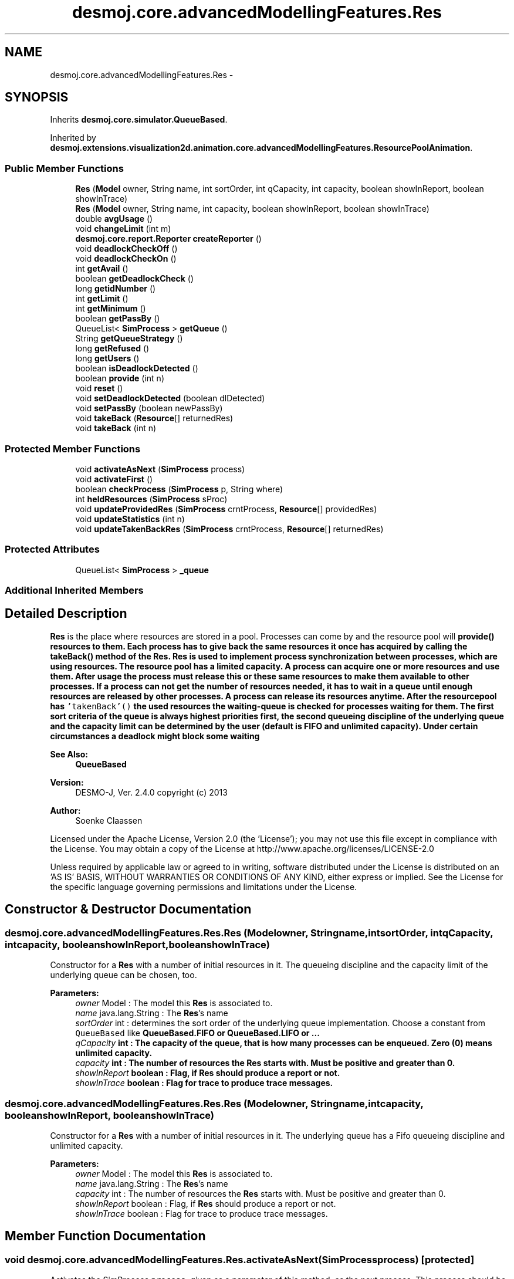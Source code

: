 .TH "desmoj.core.advancedModellingFeatures.Res" 3 "Wed Dec 4 2013" "Version 1.0" "Desmo-J" \" -*- nroff -*-
.ad l
.nh
.SH NAME
desmoj.core.advancedModellingFeatures.Res \- 
.SH SYNOPSIS
.br
.PP
.PP
Inherits \fBdesmoj\&.core\&.simulator\&.QueueBased\fP\&.
.PP
Inherited by \fBdesmoj\&.extensions\&.visualization2d\&.animation\&.core\&.advancedModellingFeatures\&.ResourcePoolAnimation\fP\&.
.SS "Public Member Functions"

.in +1c
.ti -1c
.RI "\fBRes\fP (\fBModel\fP owner, String name, int sortOrder, int qCapacity, int capacity, boolean showInReport, boolean showInTrace)"
.br
.ti -1c
.RI "\fBRes\fP (\fBModel\fP owner, String name, int capacity, boolean showInReport, boolean showInTrace)"
.br
.ti -1c
.RI "double \fBavgUsage\fP ()"
.br
.ti -1c
.RI "void \fBchangeLimit\fP (int m)"
.br
.ti -1c
.RI "\fBdesmoj\&.core\&.report\&.Reporter\fP \fBcreateReporter\fP ()"
.br
.ti -1c
.RI "void \fBdeadlockCheckOff\fP ()"
.br
.ti -1c
.RI "void \fBdeadlockCheckOn\fP ()"
.br
.ti -1c
.RI "int \fBgetAvail\fP ()"
.br
.ti -1c
.RI "boolean \fBgetDeadlockCheck\fP ()"
.br
.ti -1c
.RI "long \fBgetidNumber\fP ()"
.br
.ti -1c
.RI "int \fBgetLimit\fP ()"
.br
.ti -1c
.RI "int \fBgetMinimum\fP ()"
.br
.ti -1c
.RI "boolean \fBgetPassBy\fP ()"
.br
.ti -1c
.RI "QueueList< \fBSimProcess\fP > \fBgetQueue\fP ()"
.br
.ti -1c
.RI "String \fBgetQueueStrategy\fP ()"
.br
.ti -1c
.RI "long \fBgetRefused\fP ()"
.br
.ti -1c
.RI "long \fBgetUsers\fP ()"
.br
.ti -1c
.RI "boolean \fBisDeadlockDetected\fP ()"
.br
.ti -1c
.RI "boolean \fBprovide\fP (int n)"
.br
.ti -1c
.RI "void \fBreset\fP ()"
.br
.ti -1c
.RI "void \fBsetDeadlockDetected\fP (boolean dlDetected)"
.br
.ti -1c
.RI "void \fBsetPassBy\fP (boolean newPassBy)"
.br
.ti -1c
.RI "void \fBtakeBack\fP (\fBResource\fP[] returnedRes)"
.br
.ti -1c
.RI "void \fBtakeBack\fP (int n)"
.br
.in -1c
.SS "Protected Member Functions"

.in +1c
.ti -1c
.RI "void \fBactivateAsNext\fP (\fBSimProcess\fP process)"
.br
.ti -1c
.RI "void \fBactivateFirst\fP ()"
.br
.ti -1c
.RI "boolean \fBcheckProcess\fP (\fBSimProcess\fP p, String where)"
.br
.ti -1c
.RI "int \fBheldResources\fP (\fBSimProcess\fP sProc)"
.br
.ti -1c
.RI "void \fBupdateProvidedRes\fP (\fBSimProcess\fP crntProcess, \fBResource\fP[] providedRes)"
.br
.ti -1c
.RI "void \fBupdateStatistics\fP (int n)"
.br
.ti -1c
.RI "void \fBupdateTakenBackRes\fP (\fBSimProcess\fP crntProcess, \fBResource\fP[] returnedRes)"
.br
.in -1c
.SS "Protected Attributes"

.in +1c
.ti -1c
.RI "QueueList< \fBSimProcess\fP > \fB_queue\fP"
.br
.in -1c
.SS "Additional Inherited Members"
.SH "Detailed Description"
.PP 
\fBRes\fP is the place where resources are stored in a pool\&. Processes can come by and the resource pool will \fC\fBprovide()\fP\fP resources to them\&. Each process has to give back the same resources it once has acquired by calling the \fC\fBtakeBack()\fP\fP method of the \fBRes\fP\&. \fBRes\fP is used to implement process synchronization between processes, which are using resources\&. The resource pool has a limited capacity\&. A process can acquire one or more resources and use them\&. After usage the process must release this or these same resources to make them available to other processes\&. If a process can not get the number of resources needed, it has to wait in a queue until enough resources are released by other processes\&. A process can release its resources anytime\&. After the resourcepool has \fC'takenBack'()\fP the used resources the waiting-queue is checked for processes waiting for them\&. The first sort criteria of the queue is always highest priorities first, the second queueing discipline of the underlying queue and the capacity limit can be determined by the user (default is FIFO and unlimited capacity)\&. Under certain circumstances a deadlock might block some waiting
.PP
\fBSee Also:\fP
.RS 4
\fBQueueBased\fP
.RE
.PP
\fBVersion:\fP
.RS 4
DESMO-J, Ver\&. 2\&.4\&.0 copyright (c) 2013 
.RE
.PP
\fBAuthor:\fP
.RS 4
Soenke Claassen
.RE
.PP
Licensed under the Apache License, Version 2\&.0 (the 'License'); you may not use this file except in compliance with the License\&. You may obtain a copy of the License at http://www.apache.org/licenses/LICENSE-2.0
.PP
Unless required by applicable law or agreed to in writing, software distributed under the License is distributed on an 'AS IS' BASIS, WITHOUT WARRANTIES OR CONDITIONS OF ANY KIND, either express or implied\&. See the License for the specific language governing permissions and limitations under the License\&. 
.SH "Constructor & Destructor Documentation"
.PP 
.SS "desmoj\&.core\&.advancedModellingFeatures\&.Res\&.Res (\fBModel\fPowner, Stringname, intsortOrder, intqCapacity, intcapacity, booleanshowInReport, booleanshowInTrace)"
Constructor for a \fBRes\fP with a number of initial resources in it\&. The queueing discipline and the capacity limit of the underlying queue can be chosen, too\&.
.PP
\fBParameters:\fP
.RS 4
\fIowner\fP Model : The model this \fBRes\fP is associated to\&. 
.br
\fIname\fP java\&.lang\&.String : The \fBRes\fP's name 
.br
\fIsortOrder\fP int : determines the sort order of the underlying queue implementation\&. Choose a constant from \fCQueueBased\fP like \fC\fBQueueBased\&.FIFO\fP\fP or \fC\fBQueueBased\&.LIFO\fP\fP or \&.\&.\&. 
.br
\fIqCapacity\fP int : The capacity of the queue, that is how many processes can be enqueued\&. Zero (0) means unlimited capacity\&. 
.br
\fIcapacity\fP int : The number of resources the \fBRes\fP starts with\&. Must be positive and greater than 0\&. 
.br
\fIshowInReport\fP boolean : Flag, if \fBRes\fP should produce a report or not\&. 
.br
\fIshowInTrace\fP boolean : Flag for trace to produce trace messages\&. 
.RE
.PP

.SS "desmoj\&.core\&.advancedModellingFeatures\&.Res\&.Res (\fBModel\fPowner, Stringname, intcapacity, booleanshowInReport, booleanshowInTrace)"
Constructor for a \fBRes\fP with a number of initial resources in it\&. The underlying queue has a Fifo queueing discipline and unlimited capacity\&.
.PP
\fBParameters:\fP
.RS 4
\fIowner\fP Model : The model this \fBRes\fP is associated to\&. 
.br
\fIname\fP java\&.lang\&.String : The \fBRes\fP's name 
.br
\fIcapacity\fP int : The number of resources the \fBRes\fP starts with\&. Must be positive and greater than 0\&. 
.br
\fIshowInReport\fP boolean : Flag, if \fBRes\fP should produce a report or not\&. 
.br
\fIshowInTrace\fP boolean : Flag for trace to produce trace messages\&. 
.RE
.PP

.SH "Member Function Documentation"
.PP 
.SS "void desmoj\&.core\&.advancedModellingFeatures\&.Res\&.activateAsNext (\fBSimProcess\fPprocess)\fC [protected]\fP"
Activates the SimProcess \fCprocess\fP, given as a parameter of this method, as the next process\&. This process should be a SimProcess waiting in the queue for some resources\&.
.PP
\fBParameters:\fP
.RS 4
\fIprocess\fP SimProcess : The process that is to be activated as next\&. 
.RE
.PP

.SS "void desmoj\&.core\&.advancedModellingFeatures\&.Res\&.activateFirst ()\fC [protected]\fP"
Activates the first process waiting in the queue\&. That is a process which was trying to acquire resources, but there were not enough left in the \fBRes\fP\&. Or another process was first in the queue to be served\&. This method is called every time a process returns resources or when a process in the waiting-queue is satisfied\&. 
.SS "double desmoj\&.core\&.advancedModellingFeatures\&.Res\&.avgUsage ()"
Returns the average usage of the \fBRes\fP\&. That means: in average, which percentage of the resources were in use over the time?
.PP
\fBReturns:\fP
.RS 4
double : the average usage of the resources in the \fBRes\fP\&. 
.RE
.PP

.SS "void desmoj\&.core\&.advancedModellingFeatures\&.Res\&.changeLimit (intm)"
Changes the limit of the available resources in the \fBRes\fP\&. Sets the number of the maximum available resources to m\&. m must be positive\&. This is only allowed as long as the \fBRes\fP has not been used or the \fBRes\fP has just been reset\&.
.PP
\fBParameters:\fP
.RS 4
\fIm\fP int : The new limit (capacity) of the \fBRes\fP\&. Must be positive\&. 
.RE
.PP

.SS "boolean desmoj\&.core\&.advancedModellingFeatures\&.Res\&.checkProcess (\fBSimProcess\fPp, Stringwhere)\fC [protected]\fP"
Checks whether the process using the \fBRes\fP is a valid process\&.
.PP
\fBReturns:\fP
.RS 4
boolean : Returns whether the SimProcess is valid or not\&. 
.RE
.PP
\fBParameters:\fP
.RS 4
\fIp\fP SimProcess : Is this SimProcess a valid one? 
.RE
.PP

.SS "\fBdesmoj\&.core\&.report\&.Reporter\fP desmoj\&.core\&.advancedModellingFeatures\&.Res\&.createReporter ()\fC [virtual]\fP"
Returns a Reporter to produce a report about this \fBRes\fP\&.
.PP
\fBReturns:\fP
.RS 4
desmoj\&.report\&.Reporter : The Reporter for the queue inside this \fBRes\fP\&. 
.RE
.PP

.PP
Implements \fBdesmoj\&.core\&.simulator\&.QueueBased\fP\&.
.SS "void desmoj\&.core\&.advancedModellingFeatures\&.Res\&.deadlockCheckOff ()"
Turns the deadlock check off\&. So whenever a SimProcess can not get the resources desired, there won't be checked if a deadlock situation might have occured\&. 
.SS "void desmoj\&.core\&.advancedModellingFeatures\&.Res\&.deadlockCheckOn ()"
Turns the deadlock check on\&. So whenever a SimProcess can not get the resources desired, it will be checked if a deadlock situation might occur\&. 
.SS "int desmoj\&.core\&.advancedModellingFeatures\&.Res\&.getAvail ()"
Returns the number of resources available in the pool at the moment\&.
.PP
\fBReturns:\fP
.RS 4
int : The number of resources available at the moment\&. 
.RE
.PP

.SS "boolean desmoj\&.core\&.advancedModellingFeatures\&.Res\&.getDeadlockCheck ()"
Returns if the deadlock check is enabled (\fCtrue\fP) or not ( \fCfalse\fP)\&.
.PP
\fBReturns:\fP
.RS 4
boolean :\fCtrue\fP if the deadlock check is enabled, \fCfalse\fP if the deadlock check is not enabled 
.RE
.PP

.SS "long desmoj\&.core\&.advancedModellingFeatures\&.Res\&.getidNumber ()"
Returns the ID number of this \fC\fBRes\fP\fP object\&.
.PP
\fBReturns:\fP
.RS 4
long : The ID number of this \fC\fBRes\fP\fP object\&. 
.RE
.PP

.SS "int desmoj\&.core\&.advancedModellingFeatures\&.Res\&.getLimit ()"
Returns the initial number of resources in the \fBRes\fP pool\&.
.PP
\fBReturns:\fP
.RS 4
int : The initial number of resources in the \fBRes\fP pool at the beginning\&. 
.RE
.PP

.SS "int desmoj\&.core\&.advancedModellingFeatures\&.Res\&.getMinimum ()"
Returns the minimum number of resources in the \fBRes\fP\&.
.PP
\fBReturns:\fP
.RS 4
int : The minimum number of resources in the \fBRes\fP\&. 
.RE
.PP

.SS "boolean desmoj\&.core\&.advancedModellingFeatures\&.Res\&.getPassBy ()"
Returns whether entities can pass by other entities which are enqueued before them in the queue\&.
.PP
\fBReturns:\fP
.RS 4
boolean : Indicates whether entities can pass by other entities which are enqueued before them in the queue\&. 
.RE
.PP

.SS "QueueList<\fBSimProcess\fP> desmoj\&.core\&.advancedModellingFeatures\&.Res\&.getQueue ()"
Returns the \fCQueueList\fP actually storing the \fCSimProcesses\fP waiting for resources\&.
.PP
\fBReturns:\fP
.RS 4
desmoj\&.QueueList : the queue actually storing the \fCSimProcesses\fP waiting for resources\&. 
.RE
.PP

.SS "String desmoj\&.core\&.advancedModellingFeatures\&.Res\&.getQueueStrategy ()"
Returns the implemented queueing discipline of the underlying queue as a String, so it can be displayed in the report\&.
.PP
\fBReturns:\fP
.RS 4
String : The String indicating the queueing discipline\&. 
.RE
.PP

.SS "long desmoj\&.core\&.advancedModellingFeatures\&.Res\&.getRefused ()"
Returns the number of entities refused to be enqueued in the queue, because the capacity limit is reached\&.
.PP
\fBReturns:\fP
.RS 4
long : The number of entities refused to be enqueued in the queue\&. 
.RE
.PP

.SS "long desmoj\&.core\&.advancedModellingFeatures\&.Res\&.getUsers ()"
Returns the number of users\&.
.PP
\fBReturns:\fP
.RS 4
long : The number of Users\&. That are processes having acquired and released resources\&. 
.RE
.PP

.SS "int desmoj\&.core\&.advancedModellingFeatures\&.Res\&.heldResources (\fBSimProcess\fPsProc)\fC [protected]\fP"
Returns the number of resources held by the given SimProcess at this time\&.
.PP
\fBReturns:\fP
.RS 4
int : The number of resources held by the given SimProcess at this time\&. 
.RE
.PP
\fBParameters:\fP
.RS 4
\fIsProc\fP SimProcess : The SimProcess which is expected to hold some Resources\&. 
.RE
.PP

.SS "boolean desmoj\&.core\&.advancedModellingFeatures\&.Res\&.isDeadlockDetected ()"
Returns \fCtrue\fP if a deadlock is detected, \fCfalse\fP otherwise\&.
.PP
\fBReturns:\fP
.RS 4
boolean : is \fCtrue\fP if a deadlock is detected, \fCfalse\fP otherwise\&. 
.RE
.PP

.SS "boolean desmoj\&.core\&.advancedModellingFeatures\&.Res\&.provide (intn)"
Gets a number of n resources from the \fBRes\fP pool and provides them to the Sim-process to use them\&. Hint for developers: calls the private method \fCdeliver()\fP\&. As not enough resources are available at the moment the SimProcess has to wait in a queue until enough products are available again\&.
.PP
\fBReturns:\fP
.RS 4
boolean : Is \fCtrue\fP if the specified number of resources have been provided successfully, \fCfalse\fP otherwise (i\&.e\&. capacity limit of the queue is reached)\&. 
.RE
.PP
\fBParameters:\fP
.RS 4
\fIn\fP int : The number of resources the resourcepool will \fC \fBprovide()\fP\fP to the SimProcess\&. 
.RE
.PP

.SS "void desmoj\&.core\&.advancedModellingFeatures\&.Res\&.reset ()"
Resets the statistics of this \fBRes\fP\&. The number of available resources at this moment and the processes waiting in the queue are not changed\&. But all statistic counters are reset\&. The parent \fCQueueBased\fP is also reset\&. 
.SS "void desmoj\&.core\&.advancedModellingFeatures\&.Res\&.setDeadlockDetected (booleandlDetected)"
Sets the boolean field \fCdeadlockDetected\fP to the given value\&. If a deadlock for this \fC\fBRes\fP\fP is detected when an unsuccessfull seize statement for a resource has taken place, then the value of \fCdeadlockDetected\fP will be set to \fCtrue\fP\&. The value will also been shown in the report of this \fC\fBRes\fP\fP\&.
.PP
\fBParameters:\fP
.RS 4
\fIdlDetected\fP boolean : the new value for the field \fCdeadlockDetected\fP\&. Should be \fCtrue\fP if this \fC\fBRes\fP\fP is involved in a deadlock\&. 
.RE
.PP

.SS "void desmoj\&.core\&.advancedModellingFeatures\&.Res\&.setPassBy (booleannewPassBy)"
Sets the flag passBy to a new value\&. PassBy is indicating whether entities can pass by other entities which are enqueued before them in the queue\&.
.PP
\fBParameters:\fP
.RS 4
\fInewPassBy\fP boolean : The new value of passBy\&. Set it to \fCtrue\fP if you want entities to pass by other entities which are enqueued before them in the queue\&. Set it to \fCfalse\fP if you don't want entities to overtake other entities in the queue\&. 
.RE
.PP

.SS "void desmoj\&.core\&.advancedModellingFeatures\&.Res\&.takeBack (\fBResource\fP[]returnedRes)"
A process is using this method to put resources it has used back in the \fBRes\fP pool\&. The process can not put more resources back than it has acquired once\&. The array of returning resources can be provided by the method \fCreturnResources()\fP of the class \fCSimProcess\fP\&.
.PP
\fBParameters:\fP
.RS 4
\fIreturnedRes\fP Resource[] : The array of resources a process is returning to the resource pool\&. Can't be more resources than it once has acquired! 
.RE
.PP

.SS "void desmoj\&.core\&.advancedModellingFeatures\&.Res\&.takeBack (intn)"
A process is using this method to put resources it has used back in the \fBRes\fP pool\&. The process can not put more resources back than it has acquired once\&. This method can be used as an alternative to the method \fC\fBtakeBack(Resource[] returnedRes)\fP\fP in cases that the user does not want to provide an array of returning resources\&. This method is also compatible with older DESMO-J Versions\&.
.PP
\fBParameters:\fP
.RS 4
\fIn\fP int : The number of resources which should be returned to the \fBRes\fP pool\&. Can't be more than once were acquired! 
.RE
.PP

.SS "void desmoj\&.core\&.advancedModellingFeatures\&.Res\&.updateProvidedRes (\fBSimProcess\fPcrntProcess, \fBResource\fP[]providedRes)\fC [protected]\fP"
Muss durch eine andere Methode in SimProcess ersetzt werden ???
.PP
Soenke ????
.PP
A process is using this method to return all the resources it holds to the \fBRes\fP pool\&. The process can not put more resources back than it has acquired once\&. This method can be used if a Process is about to be terminated\&.
.PP
public void takeBackAll () { where = 'void takeBackAll ()';
.PP
int n = 0; // how many resources will be taken back
.PP
Sim-process currentProcess = \fBcurrentSimProcess()\fP;
.PP
if (!checkProcess(currentProcess, where)) //check the current process { return; } // if it is not valid just return // delete the entry of the currentSimProcess in the arrayOfUsedResources // search the whole vector for ( int i = 0; i < arrayOfUsedResources\&.size(); i++) { // get hold of the UsedResources pair (SimProcess/number of resources) UsedResources procHoldRes = (UsedResources)arrayOfUsedResources\&.elementAt(i);
.PP
if (procHoldRes\&.getProcess() == currentProcess) { // number of resources held by the currentProcess n = procHoldRes\&.getOccupiedResources ();
.PP
arrayOfUsedResources\&.removeElementAt(i); // delete the entry } } // end for
.PP
updateStatistics ( n ); // statistics will be updated
.PP
users++; // update users // tell in the trace that the process is releasing all its resources if ( \fBtraceIsOn()\fP ) { sendTraceNote ( 'releases all its ' + n + ' ' + this\&.getName() ); }
.PP
activateNext(); // give waiting process in the queue a chance } Updates the arrayOfUsedResources for this \fBRes\fP whenever resources are \fCprovided\fP\&.
.PP
\fBParameters:\fP
.RS 4
\fIcrntProcess\fP SimProcess : The current SimProcess acquiring resources\&. 
.br
\fIprovidedRes\fP Resource[] : The array of resources the \fBRes\fP is providing to the current SimProcess\&. 
.RE
.PP

.SS "void desmoj\&.core\&.advancedModellingFeatures\&.Res\&.updateStatistics (intn)\fC [protected]\fP"
Updates the statistics for the \fBRes\fP whenever resources are \fCprovided\fP or \fC'takenBack'\fP\&.
.PP
\fBParameters:\fP
.RS 4
\fIn\fP int : Is positive when the \fBRes\fP \fC\fBtakeBack()\fP\fP resources and negative when the \fBRes\fP \fCprovides()\fP resources\&. 
.RE
.PP

.SS "void desmoj\&.core\&.advancedModellingFeatures\&.Res\&.updateTakenBackRes (\fBSimProcess\fPcrntProcess, \fBResource\fP[]returnedRes)\fC [protected]\fP"
Updates the arrayOfUsedResources for this \fBRes\fP whenever resources are taken back\&.
.PP
\fBParameters:\fP
.RS 4
\fIcrntProcess\fP SimProcess : The current SimProcess releasing resources\&. 
.br
\fIreturnedRes\fP Resource[] : The array of resources the \fBRes\fP will take back from the current SimProcess\&. 
.RE
.PP

.SH "Member Data Documentation"
.PP 
.SS "QueueList<\fBSimProcess\fP> desmoj\&.core\&.advancedModellingFeatures\&.Res\&._queue\fC [protected]\fP"
The queue, actually storing the processes waiting for resources 

.SH "Author"
.PP 
Generated automatically by Doxygen for Desmo-J from the source code\&.
